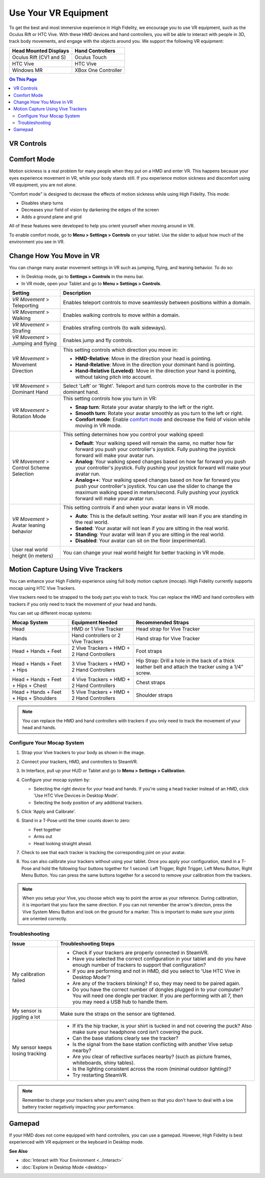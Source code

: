 #########################
Use Your VR Equipment
#########################

To get the best and most immersive experience in High Fidelity, we encourage you to use VR equipment, such as the Oculus Rift or HTC Vive. With these HMD devices and hand controllers, you will be able to interact with people in 3D, track body movements, and engage with the objects around you. We support the following VR equipment: 

+------------------------------------------------+---------------------+
| Head Mounted Displays                          | Hand Controllers    |
+================================================+=====================+
| Oculus Rift (CV1 and S)                        | Oculus Touch        |
+------------------------------------------------+---------------------+
| HTC Vive                                       | HTC Vive            |
+------------------------------------------------+---------------------+
| Windows MR                                     | XBox One Controller |
+------------------------------------------------+---------------------+


.. contents:: On This Page
    :depth: 2

------------------------
VR Controls
------------------------
                
.. image:: _images/controls-oculus.png

.. image:: _images/controls-vive.png
                
.. image:: _images/controls-wmr.png


------------------------
Comfort Mode
------------------------

Motion sickness is a real problem for many people when they put on a HMD and enter VR. This happens because your eyes experience movement in VR, while your body stands still. If you experience motion sickness and discomfort using VR equipment, you are not alone. 

"Comfort mode" is designed to decrease the effects of motion sickness while using High Fidelity. This mode:

* Disables sharp turns 
* Decreases your field of vision by darkening the edges of the screen
* Adds a ground plane and grid

All of these features were developed to help you orient yourself when moving around in VR.

To enable comfort mode, go to **Menu > Settings > Controls** on your tablet. Use the slider to adjust how much of the environment you see in VR. 

.. image:: _images/comfort-mode.png

-----------------------------
Change How You Move in VR
-----------------------------

You can change many avatar movement settings in VR such as jumping, flying, and leaning behavior. To do so:

* In Desktop mode, go to **Settings > Controls** in the menu bar.
* In VR mode, open your Tablet and go to **Menu > Settings > Controls**.

+----------------------------+---------------------------------------------------------------------------------+
| Setting                    | Description                                                                     |
+============================+=================================================================================+
| *VR Movement* >            | Enables teleport controls to move seamlessly between positions within a domain. |
| Teleporting                |                                                                                 | 
+----------------------------+---------------------------------------------------------------------------------+
| *VR Movement* >            | Enables walking controls to move within a domain.                               |
| Walking                    |                                                                                 | 
+----------------------------+---------------------------------------------------------------------------------+
| *VR Movement* >            | Enables strafing controls (to walk sideways).                                   |
| Strafing                   |                                                                                 | 
+----------------------------+---------------------------------------------------------------------------------+
| *VR Movement* >            | Enables jump and fly controls.                                                  |
| Jumping and flying         |                                                                                 | 
+----------------------------+---------------------------------------------------------------------------------+
| *VR Movement* >            | This setting controls which direction you move in:                              |
| Movement Direction         |                                                                                 |
|                            | * **HMD-Relative**: Move in the direction your head is pointing.                |
|                            | * **Hand-Relative**: Move in the direction your dominant hand is pointing.      |
|                            | * **Hand-Relative (Leveled)**: Move in the direction your hand is pointing,     |
|                            |   without taking pitch into account.                                            |
+----------------------------+---------------------------------------------------------------------------------+
| *VR Movement* >            | Select 'Left' or 'Right'. Teleport and turn controls move to the controller     |
| Dominant Hand              | in the dominant hand.                                                           |
+----------------------------+---------------------------------------------------------------------------------+
| *VR Movement* >            | This setting controls how you turn in VR:                                       |
| Rotation Mode              |                                                                                 |
|                            | * **Snap turn**: Rotate your avatar sharply to the left or the right.           |
|                            | * **Smooth turn**: Rotate your avatar smoothly as you turn to the left or       |
|                            |   right.                                                                        |
|                            | * **Comfort mode**: Enable `comfort mode`_ and decrease the field of vision     |
|                            |   while moving in VR mode.                                                      |
+----------------------------+---------------------------------------------------------------------------------+
| *VR Movement* >            | This setting determines how you control your walking speed:                     |
| Control Scheme Selection   |                                                                                 |
|                            | * **Default**: Your walking speed will remain the same, no matter how far       |
|                            |   forward you push your controller's joystick. Fully pushing the joystick       |
|                            |   forward will make your avatar run.                                            |
|                            | * **Analog**: Your walking speed changes based on how far forward you push      |
|                            |   your controller's joystick. Fully pushing your joystick forward will make     |
|                            |   your avatar run.                                                              |
|                            | * **Analog++**: Your walking speed changes based on how far forward you push    |
|                            |   your controller's joystick. You can use the slider to change the maximum      |
|                            |   walking speed in meters/second. Fully pushing your joystick forward will make |
|                            |   your avatar run.                                                              |
+----------------------------+---------------------------------------------------------------------------------+
| *VR Movement* >            | This setting controls if and when your avatar leans in VR mode.                 |
| Avatar leaning behavior    |                                                                                 |
|                            | * **Auto**: This is the default setting. Your avatar will lean if you are       |
|                            |   standing in the real world.                                                   |
|                            | * **Seated**: Your avatar will not lean if you are sitting in the real world.   |
|                            | * **Standing**: Your avatar will lean if you are sitting in the real world.     |
|                            | * **Disabled**: Your avatar can sit on the floor (experimental).                |
+----------------------------+---------------------------------------------------------------------------------+
| User real world height     | You can change your real world height for better tracking in VR mode.           |
| (in meters)                |                                                                                 |
+----------------------------+---------------------------------------------------------------------------------+



------------------------------------------
Motion Capture Using Vive Trackers
------------------------------------------

You can enhance your High Fidelity experience using full body motion capture (mocap). High Fidelity currently supports mocap using HTC Vive Trackers. 

Vive trackers need to be strapped to the body part you wish to track. You can replace the HMD and hand controllers with trackers if you only need to track the movement of your head and hands. 

You can set up different mocap systems:

+---------------------+--------------------------+---------------------------------------------------------+
| Mocap System        | Equipment Needed         | Recommended Straps                                      |
+=====================+==========================+=========================================================+
| Head                | HMD or 1 Vive Tracker    | Head strap for Vive Tracker                             |
+---------------------+--------------------------+---------------------------------------------------------+
| Hands               | Hand controllers or      | Hand strap for Vive Tracker                             |
|                     | 2 Vive Trackers          |                                                         |
+---------------------+--------------------------+---------------------------------------------------------+
| Head + Hands +      | 2 Vive Trackers + HMD +  | Foot straps                                             |
| Feet                | 2 Hand Controllers       |                                                         |
+---------------------+--------------------------+---------------------------------------------------------+
| Head + Hands +      | 3 Vive Trackers + HMD +  | Hip Strap: Drill a hole in the back of a thick leather  |
| Feet + Hips         | 2 Hand Controllers       | belt and attach the tracker using a 1/4" screw.         |
+---------------------+--------------------------+---------------------------------------------------------+
| Head + Hands +      | 4 Vive Trackers + HMD +  | Chest straps                                            |
| Feet + Hips + Chest | 2 Hand Controllers       |                                                         |
+---------------------+--------------------------+---------------------------------------------------------+
| Head + Hands +      | 5 Vive Trackers + HMD +  | Shoulder straps                                         |
| Feet + Hips +       | 2 Hand Controllers       |                                                         |
| Shoulders           |                          |                                                         |
+---------------------+--------------------------+---------------------------------------------------------+

.. note:: You can replace the HMD and hand controllers with trackers if you only need to track the movement of your head and hands.

.. image:: _images/tracker-placement.jpg

^^^^^^^^^^^^^^^^^^^^^^^^^^^^^^^^
Configure Your Mocap System
^^^^^^^^^^^^^^^^^^^^^^^^^^^^^^^^

1. Strap your Vive trackers to your body as shown in the image.
2. Connect your trackers, HMD, and controllers to SteamVR.
3. In Interface, pull up your HUD or Tablet and go to **Menu > Settings > Calibration**.
4. Configure your mocap system by:

   * Selecting the right device for your head and hands. If you're using a head tracker instead of an HMD, click 'Use HTC Vive Devices in Desktop Mode'.
   * Selecting the body position of any additional trackers. 
   
   .. image:: _images/vive-config.PNG
   
5. Click 'Apply and Calibrate'.
6. Stand in a T-Pose until the timer counts down to zero:

   * Feet together
   * Arms out
   * Head looking straight ahead.
   
7. Check to see that each tracker is tracking the corresponding joint on your avatar. 
8. You can also calibrate your trackers without using your tablet. Once you apply your configuration, stand in a T-Pose and hold the following four buttons together for 1 second: Left Trigger, Right Trigger, Left Menu Button, Right Menu Button. You can press the same buttons together for a second to remove your calibration from the trackers.

.. note:: When you setup your Vive, you choose which way to point the arrow as your reference. During calibration,  it is important that you face the same direction. If you can not remember the arrow's directon, press the Vive System Menu Button and look on the ground for a marker. This is important to make sure your joints are oriented correctly.

^^^^^^^^^^^^^^^^^^^^
Troubleshooting 
^^^^^^^^^^^^^^^^^^^^

+---------------------------------+-------------------------------------------------------------------------------------------+
| Issue                           | Troubleshooting Steps                                                                     |
+=================================+===========================================================================================+
| My calibration failed           | * Check if your trackers are properly connected in SteamVR.                               |
|                                 | * Have you selected the correct configuration in your tablet and do you have enough       |
|                                 |   number of trackers to support that configuration?                                       |
|                                 | * If you are performing and not in HMD, did you select to 'Use HTC Vive in Desktop Mode'? |
|                                 | * Are any of the trackers blinking? If so, they may need to be paired again.              |
|                                 | * Do you have the correct number of dongles plugged in to your computer? You will need    |
|                                 |   one dongle per tracker. If you are performing with all 7, then you may need a USB hub   |
|                                 |   to handle them.                                                                         |
+---------------------------------+-------------------------------------------------------------------------------------------+
| My sensor is jiggling a lot     | Make sure the straps on the sensor are tightened.                                         |
+---------------------------------+-------------------------------------------------------------------------------------------+
| My sensor keeps losing tracking | * If it’s the hip tracker, is your shirt is tucked in and not covering the puck? Also     |
|                                 |   make sure your headphone cord isn’t covering the puck.                                  |
|                                 | * Can the base stations clearly see the tracker?                                          |
|                                 | * Is the signal from the base station conflicting with another Vive setup nearby?         |
|                                 | * Are you clear of reflective surfaces nearby? (such as picture frames, whiteboards,      |
|                                 |   shiny tables).                                                                          |
|                                 | * Is the lighting consistent across the room (minimal outdoor lighting)?                  |
|                                 | * Try restarting SteamVR.                                                                 |
+---------------------------------+-------------------------------------------------------------------------------------------+

.. note:: Remember to charge your trackers when you aren't using them so that you don't have to deal with a low battery tracker negatively impacting your performance.

-------------------------
Gamepad
-------------------------

If your HMD does not come equipped with hand controllers, you can use a gamepad. However, High Fidelity is best experienced with VR equipment or the keyboard in Desktop mode.

.. image:: _images/controls-gamepad.png


**See Also**

+ :doc:`Interact with Your Environment <../interact>`
+ :doc:`Explore in Desktop Mode <desktop>`
